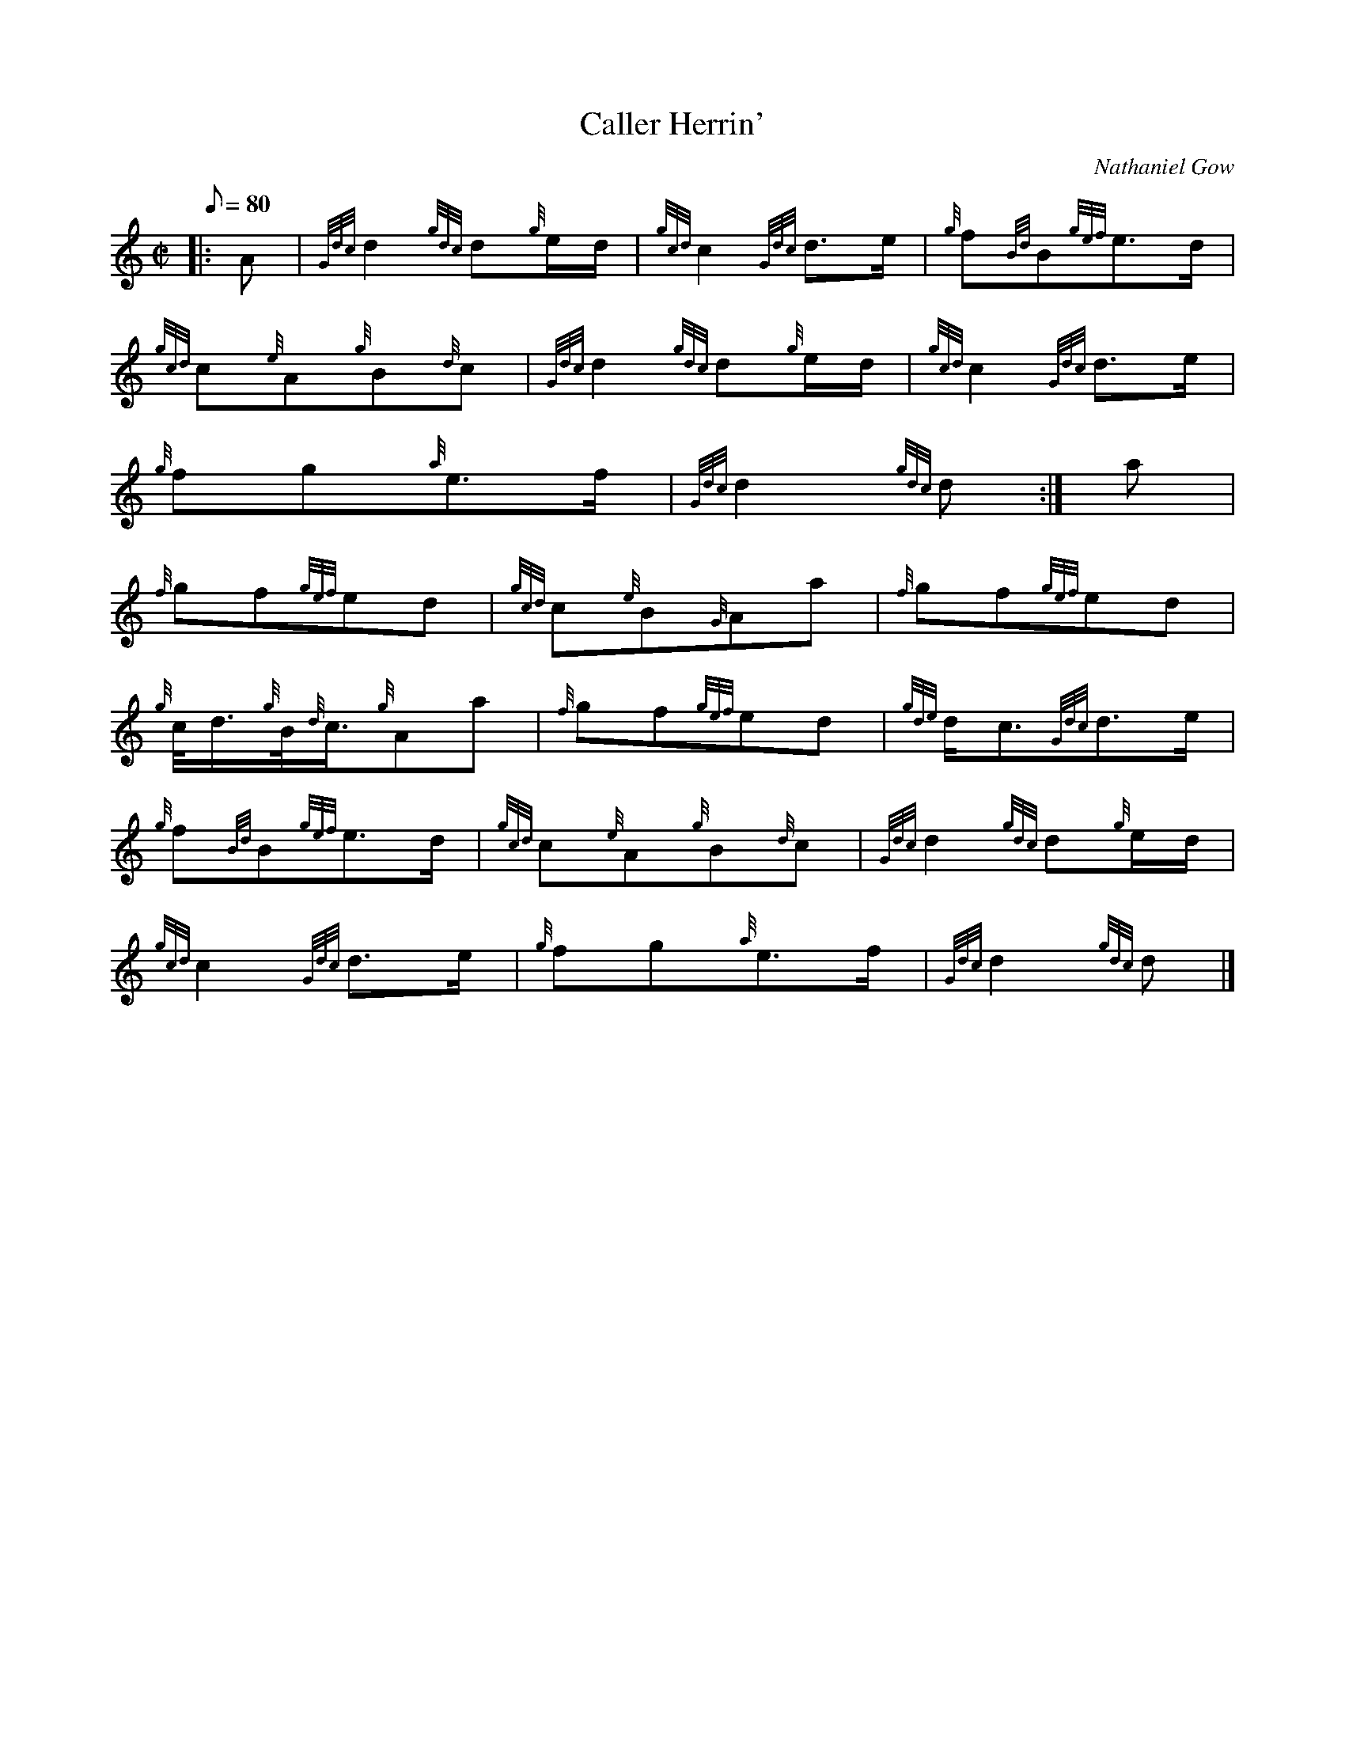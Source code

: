 X: 1
T:Caller Herrin'
M:C|
L:1/8
Q:80
C:Nathaniel Gow
S:March
K:HP
|: A|
{Gdc}d2{gdc}d{g}e/2d/2|
{gcd}c2{Gdc}d3/2e/2|
{g}f{Bd}B{gef}e3/2d/2|  !
{gcd}c{e}A{g}B{d}c|
{Gdc}d2{gdc}d{g}e/2d/2|
{gcd}c2{Gdc}d3/2e/2|  !
{g}fg{a}e3/2f/2|
{Gdc}d2{gdc}d:|
a|  !
{f}gf{gef}ed|
{gcd}c{e}B{G}Aa|
{f}gf{gef}ed|  !
{g}c/4d3/4{g}B/4{d}c3/4{g}Aa|
{f}gf{gef}ed|
{gde}d/2c3/2{Gdc}d3/2e/2|  !
{g}f{Bd}B{gef}e3/2d/2|
{gcd}c{e}A{g}B{d}c|
{Gdc}d2{gdc}d{g}e/2d/2|  !
{gcd}c2{Gdc}d3/2e/2|
{g}fg{a}e3/2f/2|
{Gdc}d2{gdc}d|]  !
